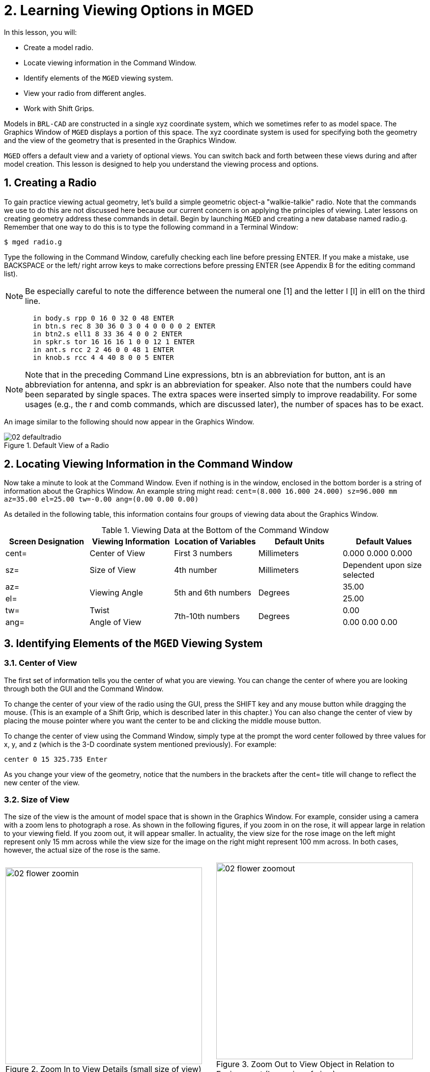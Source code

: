 = 2. Learning Viewing Options in MGED
:sectnums:
:experimental:

In this lesson, you will:

* Create a model radio.
* Locate viewing information in the Command Window.
* Identify elements of the [app]`MGED` viewing system.
* View your radio from different angles.
* Work with Shift Grips.

Models in [app]`BRL-CAD` are constructed in a single xyz coordinate
system, which we sometimes refer to as model space.  The Graphics
Window of [app]`MGED` displays a portion of this space.  The xyz
coordinate system is used for specifying both the geometry and the
view of the geometry that is presented in the Graphics Window.

[app]`MGED` offers a default view and a variety of optional views.
You can switch back and forth between these views during and after
model creation.  This lesson is designed to help you understand the
viewing process and options.

[[_creating_radio]]
== Creating a Radio

To gain practice viewing actual geometry, let's build a simple
geometric object-a "walkie-talkie" radio.  Note that the commands we
use to do this are not discussed here because our current concern is
on applying the principles of viewing.  Later lessons on creating
geometry address these commands in detail.  Begin by launching
[app]`MGED` and creating a new database named radio.g.  Remember that
one way to do this is to type the following command in a Terminal
Window:

[cmd]`$ mged radio.g`

Type the following in the Command Window, carefully checking each line
before pressing ENTER.  If you make a mistake, use BACKSPACE or the
left/ right arrow keys to make corrections before pressing ENTER (see
Appendix B for the editing command list).

[NOTE]
====
Be especially careful to note the difference between the numeral one
[1] and the letter l [l] in ell1 on the third line.
====

[subs="quotes,macros"]
....
       [cmd]#in body.s rpp 0 16 0 32 0 48# kbd:[ENTER]
       [cmd]#in btn.s rec 8 30 36 0 3 0 4 0 0 0 0 2# kbd:[ENTER]
       [cmd]#in btn2.s ell1 8 33 36 4 0 0 2# kbd:[ENTER]
       [cmd]#in spkr.s tor 16 16 16 1 0 0 12 1# kbd:[ENTER]
       [cmd]#in ant.s rcc 2 2 46 0 0 48 1# kbd:[ENTER]
       [cmd]#in knob.s rcc 4 4 40 8 0 0 5# kbd:[ENTER]
....

[NOTE]
====
Note that in the preceding Command Line expressions, btn is an
abbreviation for button, ant is an abbreviation for antenna, and spkr
is an abbreviation for speaker.  Also note that the numbers could have
been separated by single spaces.  The extra spaces were inserted
simply to improve readability.  For some usages (e.g., the r and comb
commands, which are discussed later), the number of spaces has to be
exact.
====

An image similar to the following should now appear in the Graphics
Window.

.Default View of a Radio
image::lessons:mged/02_defaultradio.png[]


[[_locating_viewing_info_cmd_window]]
== Locating Viewing Information in the Command Window

Now take a minute to look at the Command Window.  Even if nothing is
in the window, enclosed in the bottom border is a string of
information about the Graphics Window.  An example string might read:
`cent=(8.000 16.000 24.000) sz=96.000 mm az=35.00 el=25.00 tw=-0.00
ang=(0.00 0.00 0.00)`

As detailed in the following table, this information contains four
groups of viewing data about the Graphics Window.

.Viewing Data at the Bottom of the Command Window
[cols="5*^.^", frame="all", options="header"]
|===
| Screen Designation
| Viewing Information
| Location of Variables
| Default Units
| Default Values

|cent=
|Center of View
|First 3 numbers
|Millimeters
|0.000 0.000 0.000

|sz=
|Size of View
|4th number
|Millimeters
|Dependent upon size selected

|az=
.2+|Viewing Angle
.2+|5th and 6th numbers
.2+|Degrees
|35.00

|el=
|25.00

|tw=
|Twist
.2+|7th-10th numbers
.2+|Degrees
|0.00

|ang=
|Angle of View
|0.00 0.00 0.00
|===

[[_viewing_system_elements]]
== Identifying Elements of the [app]`MGED` Viewing System

=== Center of View

The first set of information tells you the center of what you are
viewing.  You can change the center of where you are looking through
both the GUI and the Command Window.

To change the center of your view of the radio using the GUI, press
the SHIFT key and any mouse button while dragging the mouse.  (This is
an example of a Shift Grip, which is described later in this chapter.)
You can also change the center of view by placing the mouse pointer
where you want the center to be and clicking the middle mouse button.

To change the center of view using the Command Window, simply type at
the prompt the word center followed by three values for x, y, and z
(which is the 3-D coordinate system mentioned previously). For
example:

[cmd]`center 0 15 325.735 kbd:[Enter]`

As you change your view of the geometry, notice that the numbers in
the brackets after the cent= title will change to reflect the new
center of the view.

=== Size of View

The size of the view is the amount of model space that is shown in the
Graphics Window.  For example, consider using a camera with a zoom
lens to photograph a rose.  As shown in the following figures, if you
zoom in on the rose, it will appear large in relation to your viewing
field.  If you zoom out, it will appear smaller.  In actuality, the
view size for the rose image on the left might represent only 15 mm
across while the view size for the image on the right might represent
100 mm across.  In both cases, however, the actual size of the rose is
the same.

[cols="2*^.<a", frame="none"]
|===
|
.Zoom In to View Details (small size of view)
image::lessons:mged/02_flower_zoomin.png[width=400]
|
.Zoom Out to View Object in Relation to Environment (large size of view)
image::lessons:mged/02_flower_zoomout.png[width=400]
|===

To change the view size of your radio through the GUI, click the right
mouse button to zoom in and the left mouse button to zoom out.  Each
time you click the left or right mouse button, the view of the design
will increase or decrease in size by a factor of 2 (i.e., two times
larger or two times smaller than the previous size).

You can also zoom in or out on your design by going to the View menu
and selecting Zoom In or Zoom Out.  A drawback to this method is that
you can only zoom in or out one time because the drop-down menu closes
once you make a selection.

If you get lost at any point while creating a model, you can use the
zap (Z) command to clear the geometry from the Graphics Window and
then recall the shape with the draw command.  When drawing in an empty
Graphics Window, [app]`MGED` automatically sizes the view to fit what
you draw into the window.

You can control the view size of your radio more accurately with the
Command Window.  To set the size to 100 (of whichever units you have
selected), type at the prompt:

[cmd]`size 100 kbd:[Enter]`

You can also zoom in or out on a design by typing zoom on the Command
Line.  To make your radio appear 50% smaller, you would type:

[cmd]`zoom 0.5 kbd:[Enter]`

To make your radio appear twice as large, you would type:

[cmd]`zoom 2 kbd:[Enter]`

[NOTE]
====
Remember that changing the view size does NOT affect the size of the
object.  You will change the size of an object in Lesson 6.
====

=== Angle of View

Azimuth, elevation, and twist (all measured in degrees) determine
where you are in relation to the object you are viewing.  Azimuth
determines where you are around the sides of it (i.e., to the front,
left, right, behind, or somewhere in between), elevation determines
where you are above or below it, and twist determines the angle you
are rotated about the viewing direction.

To better understand azimuth, imagine walking around a truck with a
camera to photograph it.  As shown in the following illustrations, you
would be at 0'0 azimuth if you stood directly in front of the truck to
take its picture.  If you circled around slightly to your right, you
would be at 35'0 azimuth.  If you moved further around until you were
looking directly at the driver's side (in U.S.  trucks), you would be
at 90'0 azimuth.  Standing behind it would put you at 180'0 azimuth.
If you were facing the passenger's side, you would be at 270'0
azimuth.

[NOTE]
====
The terms azimuth, elevation, and twist are similar to the terms yaw,
pitch, and roll, respectively, which are common terms in the aerospace
industry.
====

[cols="2*^~a", frame="none"]
|===
|
.Front (az=0, el=0)
image::lessons:mged/02_truck_front.png[]
|
.az=35, el=0
image::lessons:mged/02_truck_35_0.png[]
|===

[cols="2*^~a", frame="none"]
|===
|
.Left (az=90, el=0)
image::lessons:mged/02_truck_left.png[]
|
.Rear (az=180, el=0)
image::lessons:mged/02_truck_rear.png[]
|===

[cols="^~a", frame="none"]
|===
|
.Right (az=270, el=0)
image::lessons:mged/02_truck_right.png[]
|===

Elevation, on the other hand, involves the viewer's position above or
below an object.  In the preceding example, you circled around a truck
without changing your relative height.  You had an elevation of 0'0,
which means you were level with it.  As the following figures
illustrate, however, imagine stopping at the 35'0 azimuth position and
then climbing a ladder to photograph the truck from 25'0 elevation.
Climbing higher, you would be at 60'0 elevation.  If you were directly
above it with the camera facing down, you would be at 90'0 elevation.
If you crawled under the truck and looked directly up at it, you would
be at -90'0 elevation.

[cols="2*^a", frame="none"]
|===
|
.az=35, el=0
image::lessons:mged/02_truck_35_0.png[]
|
.az=35, el=25
image::lessons:mged/02_truck_35_25.png[]
|
.az=35, el=60
image::lessons:mged/02_truck_35_60.png[]
|
.az=35, el=90
image::lessons:mged/02_truck_35_90.png[]
|
.Top (az=270, el=90)
image::lessons:mged/02_truck_270_90.png[]
|
.Bottom (az=270, el=-90)
image::lessons:mged/02_truck_270_-90.png[]
|===

Finally, twist (which is an optional setting in [app]`MGED`)
specifies a rotation about the viewing direction.  This rotation is
applied to the view after azimuth and elevation have been designated.
So, returning to our truck example, imagine standing in front of the
vehicle (az=0, el=0) and then tilting your camera counterclockwise
14'0.  This would give your view a 14'0 twist angle, as shown in the
following figure (on the left). Note again that it is not the truck
that is tipped up, but simply your view of it.  For more information
on specifying twist, see the [cmd]`ae` command in Appendix A.

[cols="^~a", frame="none"]
|===
|
.Front (az=0, el=0, tw=14)
image::lessons:mged/02_truck_0_0_14.png[]
|===

[[_coord_sys_summary]]
== Summing up on Azimuth and Elevation and the xyz Coordinate System

As mentioned at the start of this lesson, [app]`MGED` operates in a
three-dimensional coordinate system (determined by the x, y, and z
axes). Azimuth is measured in the xy plane with the positive x
direction corresponding to an azimuth of 0'0.  Positive azimuth angles
are measured from the positive x axis toward and past the positive y
axis.  Negative azimuth angles are measured in the other direction.

.Azimuth, Elevation, and the xyz Coordinate System
image::lessons:mged/02_coordsys.png[]

If the azimuth angle is 0, then elevation is measured in the xz plane
with +90'0 corresponding to the positive z direction and -90'0
corresponding to the negative z direction.  However, if azimuth is not
0, these angles are in a plane aligned with the azimuth direction.

[[_view_radio_angles]]
== Viewing Your Radio from Different Angles

Let's now experiment with different views of your radio. [app]`MGED`
has several standard default views, which you've already seen in the
preceding truck example.  They include Top (az270, el90); Bottom
(az270, el-90); Right (az270, el0); Left (az90, el0); Front (az0,
el0); Rear (az180, el0); az35, el25; and az45, el45.

Go to the View menu and try viewing your radio from different angles. 

[cols="2*^a", frame="none"]
|===
|
.Top
image::lessons:mged/02_radio_top.png[]
|
.az35,el25
image::lessons:mged/02_radio_35_25.png[]
|
.Right
image::lessons:mged/02_radio_right.png[]
|
.Front
image::lessons:mged/02_radio_front.png[]
|===

You can also select any azimuth-elevation combination from the Command
Line.  For example, at the prompt type

[cmd]`ae 128 17 kbd:[Enter]`

As with many of the Command Line options, this method of selecting
views provides a finer degree of control/precision when you need it.

[app]`MGED` can also display multiple views simultaneously.  Go to the
Modes menu and select Multipane.  Four small panes with different
views should appear in your Graphics Window, as shown in the following
illustration.

.Multipane View of the Radio
image::lessons:mged/02_multipane.png[]


[[_shift_grips]]
== Working with Shift Grips

The Shift Grip options of [app]`MGED` are handy hot-key and mouse
button combinations that can be used in two different ways.  With
regard to our present discussion on viewing, the Shift Grips can, in
effect, "drag" the world around in front of the viewer (but without
actually changing the coordinates of the viewed objects). The same
Shift Grips can also be used in Edit mode to actually move or alter
the geometry of your objects.  In both cases, the Shift Grips appear
to do the same thing, so it is important always to know the mode in
which you are operating.

In general, the SHIFT key translates (moves), the CTRL key rotates,
and the ALT key constrains (or limits) translation or rotation to a
particular axis (x, y, or z). These axes correspond to the three mouse
buttons as follows: the left button represents the x axis, the middle
button represents the y axis, and the right button represents the z
axis.  In addition, the SHIFT and CTRL keys can be used in conjunction
with any mouse button to scale an object (although the ALT key will
not constrain this action). The following table lists all of the key
bindings and their functions.

.Shift Grip Keys and Effects
[cols="4*^.^~", frame="all", options="header"]
|===
| Function
| Key Combination
| Effect in Normal Viewing
| Effect in Edit Mode

|Translate (Move)
|SHIFT + any mouse button + mouse drag
|Moves view in any direction
|Translates object in any direction

|Rotate
|CTRL + any mouse button + mouse drag
|Rotates view in any direction
|Rotates object in any direction

.3+|Constrain Translation
|SHIFT + ALT + left mouse button + mouse drag
|Moves view in the x direction
|Translates object in the x direction

|SHIFT + ALT + middle mouse button + mouse drag
|Moves view in the y direction
|Translates object in the y direction

|SHIFT + ALT + right mouse button + mouse drag
|Moves view in the z direction
|Translates object in the z direction

.3+|Constrain Rotation
|CTRL + ALT + left mouse button + mouse drag
|Rotates view about the x axis
|Rotates object about the x axis

|CTRL + ALT + middle mouse button + mouse drag
|Rotates view about the y axis
|Rotates object only about the y axis

|CTRL + ALT + right mouse button + mouse drag
|Rotates view about the z axis
|Rotates object about the z axis

|Scale
|SHIFT + CTRL + any mouse button + mouse drag
|Scales view larger or smaller
|Scales object larger or smaller
|===

[CAUTION]
====
Depending on your window manager or desktop environment settings, some
key combinations may already be designated to perform other tasks
(e.g., resizing or moving a window). If so, you may need to adjust
settings to allow the Shift Grip options to function.  Furthermore,
left-handed users may have switched the behavior of the left and right
mouse buttons in their system configurations.  In such instances, the
terms left mouse button and right mouse button should be switched
throughout this document.
====

Probably the easiest way to familiarize yourself with the Shift Grip
options is to try them out on your radio.  Using the preceding table
as a guide, experiment with translating, rotating, constraining
translation and rotation to particular axes, and sizing your radio
view.

[NOTE]
====
Remember, although the Shift Grip options may appear to be
manipulating objects, unless you are in Edit mode they are only
manipulating your view of the objects.
====

[[_learning_viewing_options_review]]
== Review

In this lesson, you:

* Created a model radio.
* Located viewing information in the Command Window.
* Identified elements of the [app]`MGED` viewing system.
* Viewed your radio from different angles.
* Worked with Shift Grips.
